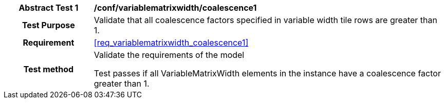[[ats_variablematrixwidth_coalescence1]]
[cols=">20h,<80d",width="100%"]
|===
| *Abstract Test {counter:ats-id}* | */conf/variablematrixwidth/coalescence1*
| Test Purpose | Validate that all coalescence factors specified in variable width tile rows are greater than 1.
| Requirement | <<req_variablematrixwidth_coalescence1>>
| Test method | Validate the requirements of the model

Test passes if all VariableMatrixWidth elements in the instance have a coalescence factor greater than 1.
|===
